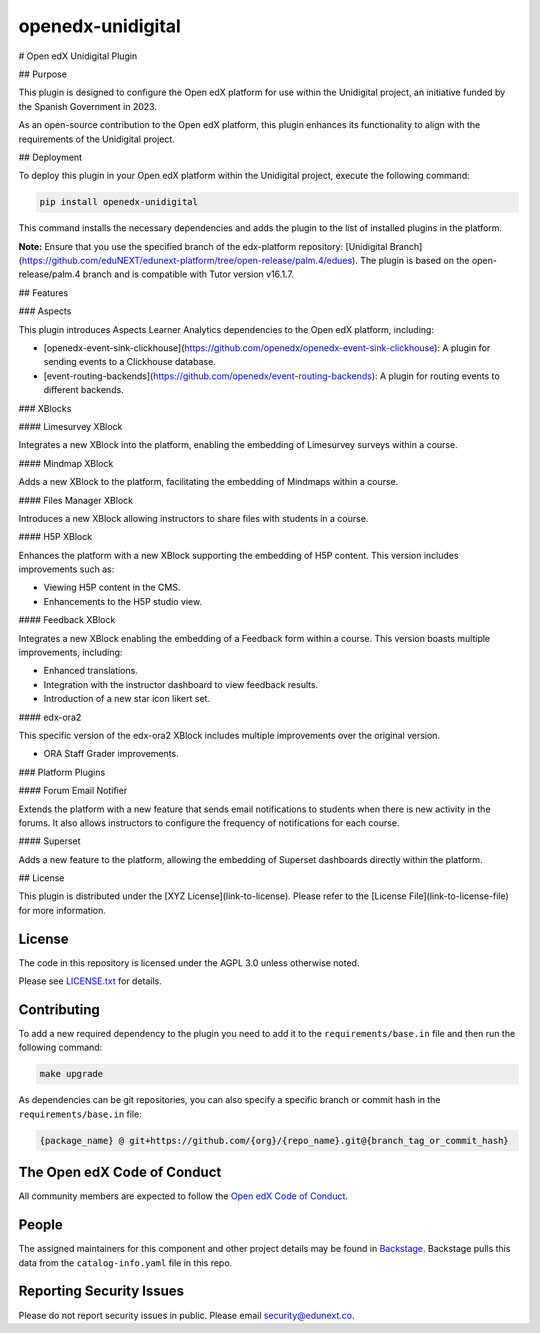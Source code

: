 openedx-unidigital
#############################

|pypi-badge| |ci-badge| |pyversions-badge|
|license-badge| |status-badge|

# Open edX Unidigital Plugin

## Purpose

This plugin is designed to configure the Open edX platform for use within the
Unidigital project, an initiative funded by the Spanish Government in 2023.

As an open-source contribution to the Open edX platform, this plugin enhances
its functionality to align with the requirements of the Unidigital project.

## Deployment

To deploy this plugin in your Open edX platform within the Unidigital project,
execute the following command:

.. code-block:: bash

    pip install openedx-unidigital

This command installs the necessary dependencies and adds the plugin to the list
of installed plugins in the platform.

**Note:** Ensure that you use the specified branch of the edx-platform repository:
[Unidigital Branch](https://github.com/eduNEXT/edunext-platform/tree/open-release/palm.4/edues).
The plugin is based on the open-release/palm.4 branch and is compatible with Tutor version v16.1.7.

## Features

### Aspects

This plugin introduces Aspects Learner Analytics dependencies to the Open edX platform, including:

- [openedx-event-sink-clickhouse](https://github.com/openedx/openedx-event-sink-clickhouse): A plugin for sending events to a Clickhouse database.
- [event-routing-backends](https://github.com/openedx/event-routing-backends): A plugin for routing events to different backends.

### XBlocks

#### Limesurvey XBlock

Integrates a new XBlock into the platform, enabling the embedding of Limesurvey surveys within a course.

#### Mindmap XBlock

Adds a new XBlock to the platform, facilitating the embedding of Mindmaps within a course.

#### Files Manager XBlock

Introduces a new XBlock allowing instructors to share files with students in a course.

#### H5P XBlock

Enhances the platform with a new XBlock supporting the embedding of H5P content. This version includes improvements such as:

- Viewing H5P content in the CMS.
- Enhancements to the H5P studio view.

#### Feedback XBlock

Integrates a new XBlock enabling the embedding of a Feedback form within a course. This version boasts multiple improvements, including:

- Enhanced translations.
- Integration with the instructor dashboard to view feedback results.
- Introduction of a new star icon likert set.

#### edx-ora2

This specific version of the edx-ora2 XBlock includes multiple improvements over the original version.

- ORA Staff Grader improvements.

### Platform Plugins

#### Forum Email Notifier

Extends the platform with a new feature that sends email notifications to students when there is new activity in the forums. It also allows instructors to configure the frequency of notifications for each course.

#### Superset

Adds a new feature to the platform, allowing the embedding of Superset dashboards directly within the platform.

## License

This plugin is distributed under the [XYZ License](link-to-license). Please refer to the [License File](link-to-license-file) for more information.

License
*******

The code in this repository is licensed under the AGPL 3.0 unless
otherwise noted.

Please see `LICENSE.txt <LICENSE.txt>`_ for details.

Contributing
************

To add a new required dependency to the plugin you need to add it to the
``requirements/base.in`` file and then run the following command:

.. code-block:: bash

    make upgrade

As dependencies can be git repositories, you can also specify a specific
branch or commit hash in the ``requirements/base.in`` file:

.. code-block:: bash

    {package_name} @ git+https://github.com/{org}/{repo_name}.git@{branch_tag_or_commit_hash}

The Open edX Code of Conduct
****************************

All community members are expected to follow the `Open edX Code of Conduct`_.

.. _Open edX Code of Conduct: https://openedx.org/code-of-conduct/

People
******

The assigned maintainers for this component and other project details may be
found in `Backstage`_. Backstage pulls this data from the ``catalog-info.yaml``
file in this repo.

.. _Backstage: https://backstage.openedx.org/catalog/default/component/openedx-unidigital

Reporting Security Issues
*************************

Please do not report security issues in public. Please email security@edunext.co.

.. |pypi-badge| image:: https://img.shields.io/pypi/v/openedx-unidigital.svg
    :target: https://pypi.python.org/pypi/openedx-unidigital/
    :alt: PyPI

.. |ci-badge| image:: https://github.com/eduNEXT/openedx-unidigital/workflows/Python%20CI/badge.svg?branch=main
    :target: https://github.com/eduNEXT/openedx-unidigital/actions
    :alt: CI

.. |pyversions-badge| image:: https://img.shields.io/pypi/pyversions/openedx-unidigital.svg
    :target: https://pypi.python.org/pypi/openedx-unidigital/
    :alt: Supported Python versions

.. |license-badge| image:: https://img.shields.io/github/license/eduNEXT/openedx-unidigital.svg
    :target: https://github.com/eduNEXT/openedx-unidigital/blob/main/LICENSE.txt
    :alt: License

.. TODO: Choose one of the statuses below and remove the other status-badge lines.
.. |status-badge| image:: https://img.shields.io/badge/Status-Experimental-yellow
.. .. |status-badge| image:: https://img.shields.io/badge/Status-Maintained-brightgreen
.. .. |status-badge| image:: https://img.shields.io/badge/Status-Deprecated-orange
.. .. |status-badge| image:: https://img.shields.io/badge/Status-Unsupported-red
